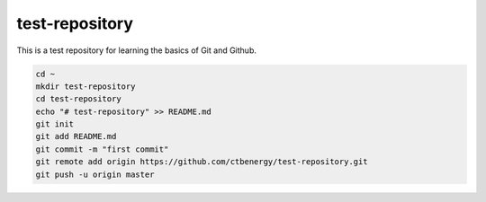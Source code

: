 test-repository
===============

This is a test repository for learning the basics of Git and Github.

.. code-block:: bash

    cd ~
    mkdir test-repository
    cd test-repository
    echo "# test-repository" >> README.md
    git init
    git add README.md
    git commit -m "first commit"
    git remote add origin https://github.com/ctbenergy/test-repository.git
    git push -u origin master
